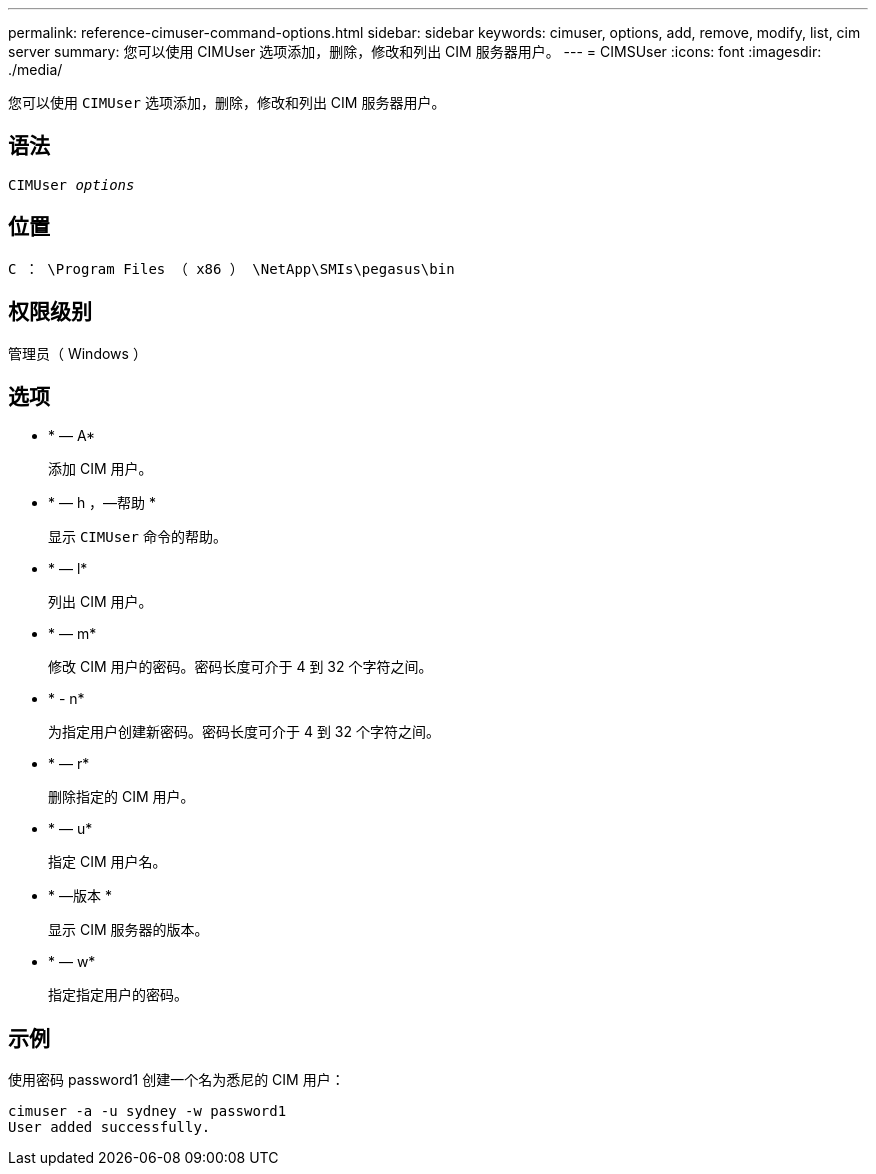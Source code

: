 ---
permalink: reference-cimuser-command-options.html 
sidebar: sidebar 
keywords: cimuser, options, add, remove, modify, list, cim server 
summary: 您可以使用 CIMUser 选项添加，删除，修改和列出 CIM 服务器用户。 
---
= CIMSUser
:icons: font
:imagesdir: ./media/


[role="lead"]
您可以使用 `CIMUser` 选项添加，删除，修改和列出 CIM 服务器用户。



== 语法

`CIMUser _options_`



== 位置

`C ： \Program Files （ x86 ） \NetApp\SMIs\pegasus\bin`



== 权限级别

管理员（ Windows ）



== 选项

* * — A*
+
添加 CIM 用户。

* * — h ，—帮助 *
+
显示 `CIMUser` 命令的帮助。

* * — l*
+
列出 CIM 用户。

* * — m*
+
修改 CIM 用户的密码。密码长度可介于 4 到 32 个字符之间。

* * - n*
+
为指定用户创建新密码。密码长度可介于 4 到 32 个字符之间。

* * — r*
+
删除指定的 CIM 用户。

* * — u*
+
指定 CIM 用户名。

* * —版本 *
+
显示 CIM 服务器的版本。

* * — w*
+
指定指定用户的密码。





== 示例

使用密码 password1 创建一个名为悉尼的 CIM 用户：

[listing]
----
cimuser -a -u sydney -w password1
User added successfully.
----
